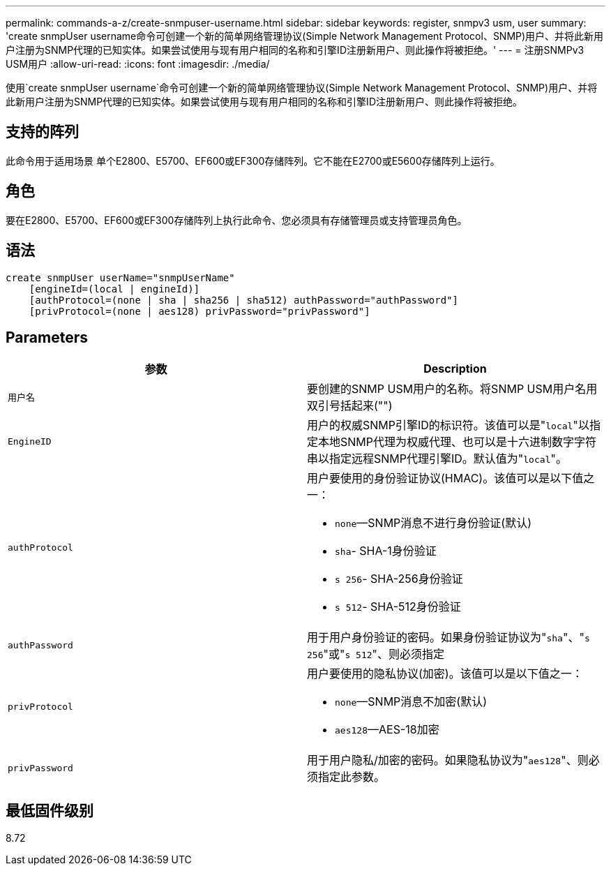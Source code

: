 ---
permalink: commands-a-z/create-snmpuser-username.html 
sidebar: sidebar 
keywords: register, snmpv3 usm, user 
summary: 'create snmpUser username命令可创建一个新的简单网络管理协议(Simple Network Management Protocol、SNMP)用户、并将此新用户注册为SNMP代理的已知实体。如果尝试使用与现有用户相同的名称和引擎ID注册新用户、则此操作将被拒绝。' 
---
= 注册SNMPv3 USM用户
:allow-uri-read: 
:icons: font
:imagesdir: ./media/


[role="lead"]
使用`create snmpUser username`命令可创建一个新的简单网络管理协议(Simple Network Management Protocol、SNMP)用户、并将此新用户注册为SNMP代理的已知实体。如果尝试使用与现有用户相同的名称和引擎ID注册新用户、则此操作将被拒绝。



== 支持的阵列

此命令用于适用场景 单个E2800、E5700、EF600或EF300存储阵列。它不能在E2700或E5600存储阵列上运行。



== 角色

要在E2800、E5700、EF600或EF300存储阵列上执行此命令、您必须具有存储管理员或支持管理员角色。



== 语法

[listing]
----
create snmpUser userName="snmpUserName"
    [engineId=(local | engineId)]
    [authProtocol=(none | sha | sha256 | sha512) authPassword="authPassword"]
    [privProtocol=(none | aes128) privPassword="privPassword"]
----


== Parameters

|===
| 参数 | Description 


 a| 
`用户名`
 a| 
要创建的SNMP USM用户的名称。将SNMP USM用户名用双引号括起来("")



 a| 
`EngineID`
 a| 
用户的权威SNMP引擎ID的标识符。该值可以是"[.code]``local``"以指定本地SNMP代理为权威代理、也可以是十六进制数字字符串以指定远程SNMP代理引擎ID。默认值为"[.code]``local``"。



 a| 
`authProtocol`
 a| 
用户要使用的身份验证协议(HMAC)。该值可以是以下值之一：

* `none`—SNMP消息不进行身份验证(默认)
* `sha`- SHA-1身份验证
* `s 256`- SHA-256身份验证
* `s 512`- SHA-512身份验证




 a| 
`authPassword`
 a| 
用于用户身份验证的密码。如果身份验证协议为"[.code]``sha``"、"[.code]``s 256``"或"[.code]``s 512``"、则必须指定



 a| 
`privProtocol`
 a| 
用户要使用的隐私协议(加密)。该值可以是以下值之一：

* `none`—SNMP消息不加密(默认)
* `aes128`—AES-18加密




 a| 
`privPassword`
 a| 
用于用户隐私/加密的密码。如果隐私协议为"[.code]``aes128``"、则必须指定此参数。

|===


== 最低固件级别

8.72
